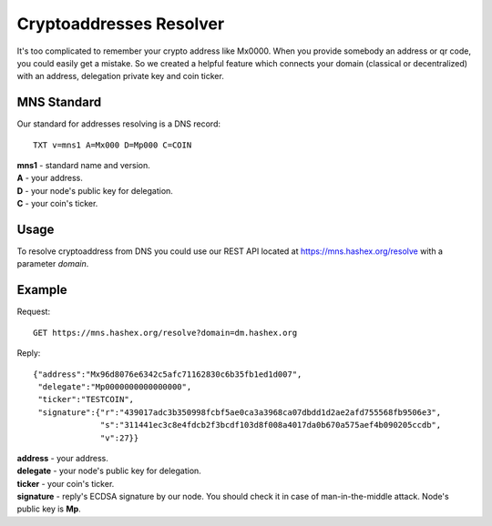 Cryptoaddresses Resolver
========

It's too complicated to remember your crypto address like Mx0000. When you provide somebody an address or qr code, you could easily get a mistake. 
So we created a helpful feature which connects your domain (classical or decentralized) with an address, delegation private key and coin ticker.

MNS Standard
--------
Our standard for addresses resolving is a DNS record::

  TXT v=mns1 A=Mx000 D=Mp000 C=COIN

| **mns1** - standard name and version.
| **A** - your address.
| **D** - your node's public key for delegation.
| **C** - your coin's ticker.

Usage
-------

To resolve cryptoaddress from DNS you could use our REST API located at https://mns.hashex.org/resolve with a parameter *domain*.

Example
-------
Request::

  GET https://mns.hashex.org/resolve?domain=dm.hashex.org

Reply::

  {"address":"Mx96d8076e6342c5afc71162830c6b35fb1ed1d007",
   "delegate":"Mp0000000000000000",
   "ticker":"TESTCOIN",
   "signature":{"r":"439017adc3b350998fcbf5ae0ca3a3968ca07dbdd1d2ae2afd755568fb9506e3",
                "s":"311441ec3c8e4fdcb2f3bcdf103d8f008a4017da0b670a575aef4b090205ccdb",
                "v":27}}

| **address** - your address.
| **delegate** - your node's public key for delegation.
| **ticker** - your coin's ticker.
| **signature** - reply's ECDSA signature by our node. You should check it in case of man-in-the-middle attack. Node's public key is **Mp**. 
